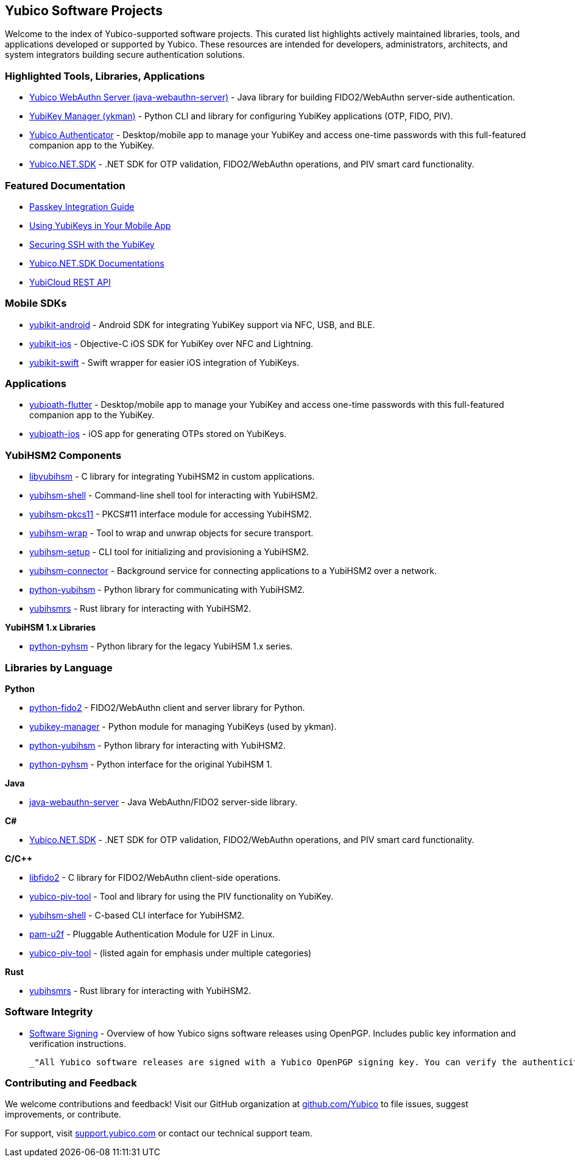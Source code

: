 == Yubico Software Projects

Welcome to the index of Yubico-supported software projects. This curated list highlights actively maintained libraries, tools, and applications developed or supported by Yubico. These resources are intended for developers, administrators, architects, and system integrators building secure authentication solutions.

=== Highlighted Tools, Libraries, Applications

* link:https://github.com/Yubico/java-webauthn-server[Yubico WebAuthn Server (java-webauthn-server)] - Java library for building FIDO2/WebAuthn server-side authentication.
* link:https://developers.yubico.com/yubikey-manager[YubiKey Manager (ykman)] - Python CLI and library for configuring YubiKey applications (OTP, FIDO, PIV).
* link:https://developers.yubico.com/yubioath-flutter/[Yubico Authenticator] - Desktop/mobile app to manage your YubiKey and access one-time passwords with this full-featured companion app to the YubiKey.
* link:https://github.com/Yubico/Yubico.NET.SDK[Yubico.NET.SDK] - .NET SDK for OTP validation, FIDO2/WebAuthn operations, and PIV smart card functionality.

=== Featured Documentation

* link:https://developers.yubico.com/Passkeys/[Passkey Integration Guide]
* link:https://developers.yubico.com/Mobile/[Using YubiKeys in Your Mobile App]
* link:https://developers.yubico.com/SSH/[Securing SSH with the YubiKey]
* link:https://docs.yubico.com/yesdk/[Yubico.NET.SDK Documentations]
* link:YubiCloud_REST_API.html[YubiCloud REST API]

=== Mobile SDKs

* link:https://github.com/Yubico/yubikit-android[yubikit-android] - Android SDK for integrating YubiKey support via NFC, USB, and BLE.
* link:https://github.com/Yubico/yubikit-ios[yubikit-ios] - Objective-C iOS SDK for YubiKey over NFC and Lightning.
* link:https://github.com/Yubico/yubikit-swift[yubikit-swift] - Swift wrapper for easier iOS integration of YubiKeys.

=== Applications

* link:https://github.com/Yubico/yubioath-flutter[yubioath-flutter] - Desktop/mobile app to manage your YubiKey and access one-time passwords with this full-featured companion app to the YubiKey.
* link:https://github.com/Yubico/yubioath-ios[yubioath-ios] - iOS app for generating OTPs stored on YubiKeys.

=== YubiHSM2 Components

* link:https://developers.yubico.com/yubihsm-shell/libyubihsm.html[libyubihsm] - C library for integrating YubiHSM2 in custom applications.
* link:https://developers.yubico.com/yubihsm-shell/[yubihsm-shell] - Command-line shell tool for interacting with YubiHSM2.
* link:https://developers.yubico.com/yubihsm-shell/yubihsm-pkcs11.html[yubihsm-pkcs11] - PKCS#11 interface module for accessing YubiHSM2.
* link:https://developers.yubico.com/yubihsm-shell/yubihsm-wrap.html[yubihsm-wrap] - Tool to wrap and unwrap objects for secure transport.
* link:https://developers.yubico.com/yubihsm-setup/[yubihsm-setup] - CLI tool for initializing and provisioning a YubiHSM2.
* link:https://developers.yubico.com/yubihsm-connector/[yubihsm-connector] - Background service for connecting applications to a YubiHSM2 over a network.
* link:https://developers.yubico.com/python-yubihsm/[python-yubihsm] - Python library for communicating with YubiHSM2.
* link:https://github.com/Yubico/yubihsmrs[yubihsmrs] - Rust library for interacting with YubiHSM2.

*YubiHSM 1.x Libraries*

* link:https://developers.yubico.com/python-pyhsm/[python-pyhsm] - Python library for the legacy YubiHSM 1.x series.

=== Libraries by Language

*Python*

* link:https://github.com/Yubico/python-fido2[python-fido2] - FIDO2/WebAuthn client and server library for Python.
* link:https://github.com/Yubico/yubikey-manager[yubikey-manager] - Python module for managing YubiKeys (used by ykman).
* link:https://github.com/Yubico/python-yubihsm[python-yubihsm] - Python library for interacting with YubiHSM2.
* link:https://github.com/Yubico/python-pyhsm[python-pyhsm] - Python interface for the original YubiHSM 1.

*Java*

* link:https://github.com/Yubico/java-webauthn-server[java-webauthn-server] - Java WebAuthn/FIDO2 server-side library.

*C#*

* link:https://github.com/Yubico/Yubico.NET.SDK[Yubico.NET.SDK] - .NET SDK for OTP validation, FIDO2/WebAuthn operations, and PIV smart card functionality.

*C/C++*

* link:https://github.com/Yubico/libfido2[libfido2] - C library for FIDO2/WebAuthn client-side operations.
* link:https://developers.yubico.com/yubico-piv-tool[yubico-piv-tool] - Tool and library for using the PIV functionality on YubiKey.
* link:https://developers.yubico.com/yubihsm-shell[yubihsm-shell] - C-based CLI interface for YubiHSM2.
* link:https://developers.yubico.com/pam-u2f[pam-u2f] - Pluggable Authentication Module for U2F in Linux.
* link:https://developers.yubico.com/yubico-piv-tool[yubico-piv-tool] - (listed again for emphasis under multiple categories)

*Rust*

* link:https://github.com/Yubico/yubihsmrs[yubihsmrs] - Rust library for interacting with YubiHSM2.

=== Software Integrity

* link:https://developers.yubico.com/Software_Projects/Software_Signing.html[Software Signing] - Overview of how Yubico signs software releases using OpenPGP. Includes public key information and verification instructions.

  _"All Yubico software releases are signed with a Yubico OpenPGP signing key. You can verify the authenticity of downloaded software using GnuPG and the provided signature files."_


=== Contributing and Feedback

We welcome contributions and feedback! Visit our GitHub organization at link:https://github.com/Yubico[github.com/Yubico] to file issues, suggest improvements, or contribute.

For support, visit link:https://support.yubico.com[support.yubico.com] or contact our technical support team.
